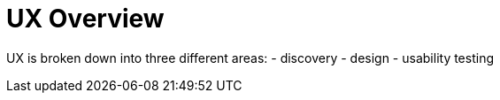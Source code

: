 = UX Overview

UX is broken down into three different areas:
    - discovery
    - design
    - usability testing 